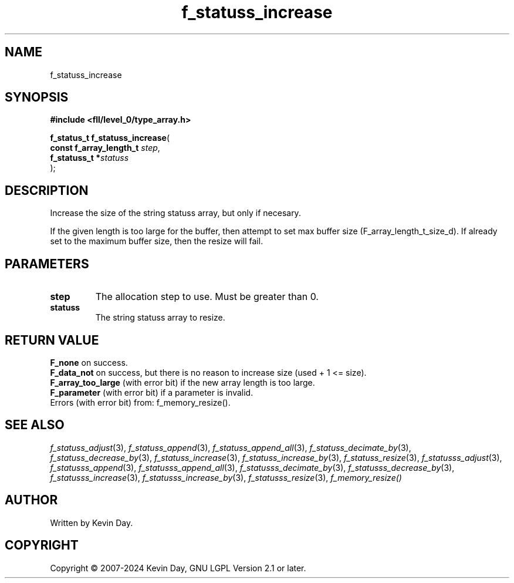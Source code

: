 .TH f_statuss_increase "3" "February 2024" "FLL - Featureless Linux Library 0.6.9" "Library Functions"
.SH "NAME"
f_statuss_increase
.SH SYNOPSIS
.nf
.B #include <fll/level_0/type_array.h>
.sp
\fBf_status_t f_statuss_increase\fP(
    \fBconst f_array_length_t \fP\fIstep\fP,
    \fBf_statuss_t           *\fP\fIstatuss\fP
);
.fi
.SH DESCRIPTION
.PP
Increase the size of the string statuss array, but only if necesary.
.PP
If the given length is too large for the buffer, then attempt to set max buffer size (F_array_length_t_size_d). If already set to the maximum buffer size, then the resize will fail.
.SH PARAMETERS
.TP
.B step
The allocation step to use. Must be greater than 0.

.TP
.B statuss
The string statuss array to resize.

.SH RETURN VALUE
.PP
\fBF_none\fP on success.
.br
\fBF_data_not\fP on success, but there is no reason to increase size (used + 1 <= size).
.br
\fBF_array_too_large\fP (with error bit) if the new array length is too large.
.br
\fBF_parameter\fP (with error bit) if a parameter is invalid.
.br
Errors (with error bit) from: f_memory_resize().
.SH SEE ALSO
.PP
.nh
.ad l
\fIf_statuss_adjust\fP(3), \fIf_statuss_append\fP(3), \fIf_statuss_append_all\fP(3), \fIf_statuss_decimate_by\fP(3), \fIf_statuss_decrease_by\fP(3), \fIf_statuss_increase\fP(3), \fIf_statuss_increase_by\fP(3), \fIf_statuss_resize\fP(3), \fIf_statusss_adjust\fP(3), \fIf_statusss_append\fP(3), \fIf_statusss_append_all\fP(3), \fIf_statusss_decimate_by\fP(3), \fIf_statusss_decrease_by\fP(3), \fIf_statusss_increase\fP(3), \fIf_statusss_increase_by\fP(3), \fIf_statusss_resize\fP(3), \fIf_memory_resize()\fP
.ad
.hy
.SH AUTHOR
Written by Kevin Day.
.SH COPYRIGHT
.PP
Copyright \(co 2007-2024 Kevin Day, GNU LGPL Version 2.1 or later.
